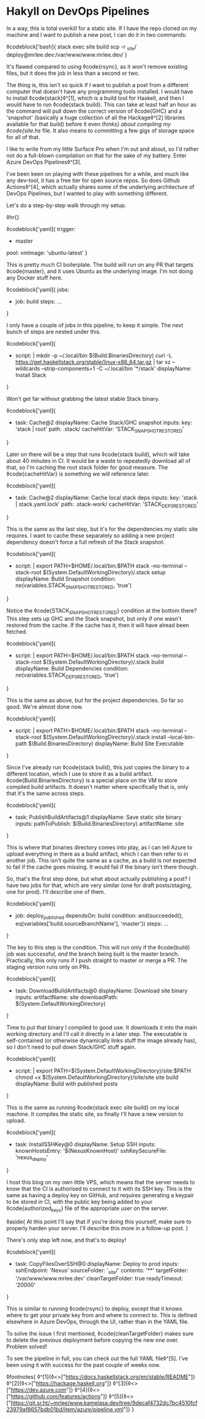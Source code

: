 * Hakyll on DevOps Pipelines

:PROPERTIES:
:CREATED: [2020-08-18]
:PUBLISHED: t
:CATEGORY: programming
:END:

In a way, this is total overkill for a static site. If I have the repo cloned on my machine and I want to publish a new post, I can do it in two commands:

◊codeblock['bash]{
  stack exec site build
  scp -r _site/ deploy@mrlee.dev:/var/www/www.mrlee.dev/
}

It's flawed compared to using ◊code{rsync}, as it won't remove existing files, but it does the job in less than a second or two.

The thing is, this isn't so quick if I want to publish a post from a different computer that doesn't have any programming tools installed. I would have to install ◊code{stack}◊^[1], which is a build tool for Haskell, and then I would have to run ◊code{stack build}. This can take at least half an hour as the command will pull down the correct version of ◊code{GHC} and a 'snapshot' (basically a huge collection of all the Hackage◊^[2] libraries available for that build) before it even /thinks} about compiling my ◊code{site.hs/ file. It also means to committing a few gigs of storage space for all of that.

I like to write from my little Surface Pro when I'm out and about, so I'd rather not do a full-blown compilation on that for the sake of my battery. Enter Azure DevOps Pipelines◊^[3].

I've been keen on playing with these pipelines for a while, and much like any dev-tool, it has a free tier for open source repos. So does Github Actions◊^[4], which actually shares some of the underlying architecture of DevOps Pipelines, but I wanted to play with something different.

Let's do a step-by-step walk through my setup.

◊hr{}

◊codeblock['yaml]{
  trigger:
    - master
  pool:
    vmImage: 'ubuntu-latest'
}

This is pretty much CI boilerplate. The build will run on any PR that targets ◊code{master}, and it uses Ubuntu as the underlying image. I'm not doing any Docker stuff here.

◊codeblock['yaml]{
  jobs:
  - job: build
    steps: ...
}

I only have a couple of jobs in this pipeline, to keep it simple. The next bunch of steps are nested under this.

◊codeblock['yaml]{
  - script: |
        mkdir -p ~/.local/bin $(Build.BinariesDirectory)
        curl -L https://get.haskellstack.org/stable/linux-x86_64.tar.gz | tar xz --wildcards --strip-components=1 -C ~/.local/bin '*/stack'
    displayName: Install Stack
}

Won't get far without grabbing the latest stable Stack binary.

◊codeblock['yaml]{
  - task: Cache@2
    displayName: Cache Stack/GHC snapshot
    inputs:
      key: 'stack | root'
      path: .stack/
      cacheHitVar: 'STACK_SNAPSHOT_RESTORED'
}

Later on there will be a step that runs ◊code{stack build}, which will take about 40 minutes in CI. It would be a waste to repeatedly download all of that, so I'm caching the root stack folder for good measure. The ◊code{cacheHitVar} is something we will reference later.

◊codeblock['yaml]{
  - task: Cache@2
    displayName: Cache local stack deps
    inputs:
      key: 'stack | stack.yaml.lock'
      path: .stack-work/
      cacheHitVar: 'STACK_DEPS_RESTORED'
}

This is the same as the last step, but it's for the dependencies my static site requires. I want to cache these separately so adding a new project dependency doesn't force a full refresh of the Stack snapshot.

◊codeblock['yaml]{
  - script: |
        export PATH=$HOME/.local/bin:$PATH
        stack --no-terminal --stack-root $(System.DefaultWorkingDirectory)/.stack setup
    displayName: Build Snapshot
    condition: ne(variables.STACK_SNAPSHOT_RESTORED, 'true')
}

Notice the ◊code{STACK_SNAPSHOT_RESTORED} condition at the bottom there? This step sets up GHC and the Stack snapshot, but only if one wasn't restored from the cache. If the cache has it, then it will have alread been fetched.

◊codeblock['yaml]{
  - script: |
        export PATH=$HOME/.local/bin:$PATH
        stack --no-terminal --stack-root  $(System.DefaultWorkingDirectory)/.stack build
    displayName: Build Dependencies
    condition: ne(variables.STACK_DEPS_RESTORED, 'true')
}

This is the same as above, but for the project dependencies. So far so good. We're almost done now.

◊codeblock['yaml]{
  - script: |
        export PATH=$HOME/.local/bin:$PATH
        stack --no-terminal --stack-root $(System.DefaultWorkingDirectory)/.stack install --local-bin-path $(Build.BinariesDirectory)
    displayName: Build Site Executable
}

Since I've already run ◊code{stack build}, this just copies the binary to a different location, which I use to store it as a build artifact. ◊code{Build.BinariesDirectory} is a special place on the VM to store compiled build artifacts. It doesn't matter where specifically that is, only that it's the same across steps.

◊codeblock['yaml]{
  - task: PublishBuildArtifacts@1
    displayName: Save static site binary
    inputs:
      pathToPublish: $(Build.BinariesDirectory)
      artifactName: site
}

This is where that binaries directory comes into play, as I can tell Azure to upload everything in there as a build artifact, which I can then refer to in another job. This isn't quite the same as a cache, as a build is not expected to fail if the cache goes missing. It would fail if the binary isn't there though.

So, that's the first step done, but what about actually publishing a post? I have two jobs for that, which are very similar (one for draft posts/staging, one for prod). I'll describe one of them.

◊codeblock['yaml]{
  - job: deploy_published
    dependsOn: build
    condition: and(succeeded(), eq(variables['build.sourceBranchName'], 'master'))
    steps: ...
}

The key to this step is the condition. This will run only if the ◊code{build} job was successful, /and/ the branch being built is the master branch. Practically, this only runs if I push straight to master or merge a PR. The staging version runs only on PRs.

◊codeblock['yaml]{
  - task: DownloadBuildArtifacts@0
    displayName: Download site binary
    inputs:
      artifactName: site
      downloadPath: $(System.DefaultWorkingDirectory)
}

Time to put that binary I compiled to good use. It downloads it into the main working directory and I'll call it directly in a later step. The executable is self-contained (or otherwise dynamically links stuff the image already has), so I don't need to pull down Stack/GHC stuff again.

◊codeblock['yaml]{
  - script: |
        export PATH=$(System.DefaultWorkingDirectory)/site:$PATH
        chmod +x $(System.DefaultWorkingDirectory)/site/site
        site build
    displayName: Build with published posts
}

This is the same as running ◊code{stack exec site build} on my local machine. It compiles the static site, so finally I'll have a new version to upload.

◊codeblock['yaml]{
  - task: InstallSSHKey@0
    displayName: Setup SSH
    inputs:
      knownHostsEntry: '$(NexusKnownHost)'
      sshKeySecureFile: 'nexus_deploy'
}

I host this blog on my own little VPS, which means that the server needs to know that the CI is authorised to connect to it with its SSH key. This is the same as having a deploy key on GitHub, and requires generating a keypair to be stored in CI, with the public key being added to your ◊code{authorized_keys} file of the appropriate user on the server.

◊aside{
  At this point I'll say that if you're doing this yourself, make sure to properly harden your server. I'll describe this more in a follow-up post.
}

There's only step left now, and that's to deploy!

◊codeblock['yaml]{
  - task: CopyFilesOverSSH@0
    displayName: Deploy to prod
    inputs:
      sshEndpoint: 'Nexus'
      sourceFolder: '_site/'
      contents: '**'
      targetFolder: '/var/www/www.mrlee.dev'
      cleanTargetFolder: true
      readyTimeout: '20000'
}

This is similar to running ◊code{rsync} to deploy, except that it knows where to get your private key from and where to connect to. This is defined elsewhere in Azure DevOps, through the UI, rather than in the YAML file.

To solve the issue I first mentioned, ◊code{cleanTargetFolder} makes sure to delete the previous deployment before copying the new one over. Problem solved!

To see the pipeline in full, you can check out the full YAML file◊^[5]. I've been using it with success for the past couple of weeks now.

◊footnotes{
  ◊^[1]{◊<>["https://docs.haskellstack.org/en/stable/README"]}
  ◊^[2]{◊<>["https://hackage.haskell.org"]}
  ◊^[3]{◊<>["https://dev.azure.com"]}
  ◊^[4]{◊<>["https://github.com/features/actions"]}
  ◊^[5]{◊<>["https://git.sr.ht/~mrlee/www.kamelasa.dev/tree/9decaf4732dc7bc4510fcf23979af8657bdb01bd/item/azure/pipeline.yml"]}
}